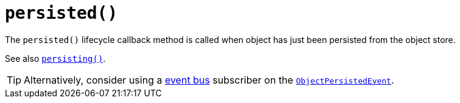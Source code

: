 [[persisted]]
= `persisted()`

:Notice: Licensed to the Apache Software Foundation (ASF) under one or more contributor license agreements. See the NOTICE file distributed with this work for additional information regarding copyright ownership. The ASF licenses this file to you under the Apache License, Version 2.0 (the "License"); you may not use this file except in compliance with the License. You may obtain a copy of the License at. http://www.apache.org/licenses/LICENSE-2.0 . Unless required by applicable law or agreed to in writing, software distributed under the License is distributed on an "AS IS" BASIS, WITHOUT WARRANTIES OR  CONDITIONS OF ANY KIND, either express or implied. See the License for the specific language governing permissions and limitations under the License.



The `persisted()` lifecycle callback method is called when object has just been persisted from the object store.

See also xref:refguide:applib-cm:methods.adoc#persisting[`persisting()`].

[TIP]
====
Alternatively, consider using a xref:refguide:applib-svc:EventBusService.adoc[event bus] subscriber on the xref:refguide:applib-cm:classes.adoc#ObjectPersistedEvent[`ObjectPersistedEvent`].
====
